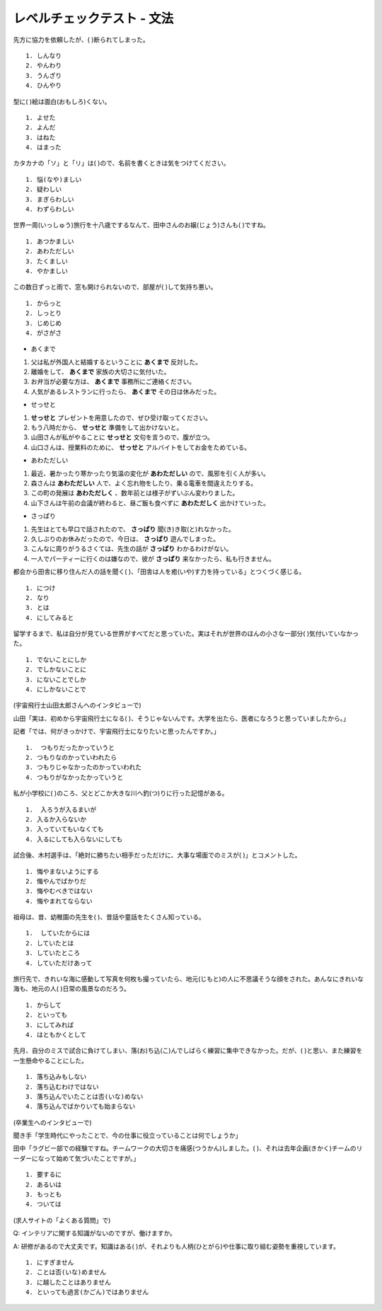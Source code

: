 レベルチェックテスト - 文法
---------------------------------------

先方に協力を依頼したが、(       )断られてしまった。

:: 

    1. しんなり　
    2. やんわり　
    3. うんざり　
    4. ひんやり

.. toggle::
    
    2.やんわり

型に(       )絵は面白(おもしろ)くない。

::

    1. よせた　
    2. よんだ　
    3. はねた　
    4. はまった

.. toggle::
    
    1.よせた　

    ::

        解説：「型にはまった」とは、「決まりきった形式や方法どおりのもので、個性や独創性がない。そのため、新鮮味に欠け、つまらない」という意味の慣用表現です。
        「よせる」は漢字では「寄せる」と書くので、「～に寄せる」は「～に近づける」という意味です。


カタカナの「ソ」と「リ」は(       )ので、名前を書くときは気をつけてください。

::

    1. 悩(なや)ましい　
    2. 疑わしい　
    3. まぎらわしい　
    4. わずらわしい

.. toggle::
    
    3.まぎらわしい　

    ::

        解説：「まぎらわしい」とは「区別が難しい様子」という意味です。
        「悩ましい」は「どうしたらいいか悩んでいる」という意味です。

世界一周(いっしゅう)旅行を十八歳でするなんて、田中さんのお嬢(じょう)さんも(       )ですね。

::

    1. あつかましい　
    2. あわただしい　
    3. たくましい　
    4. やかましい

.. toggle::

    3. たくましい　

この数日ずっと雨で、窓も開けられないので、部屋が(       )して気持ち悪い。

::
        
    1. からっと　
    2. しっとり　
    3. じめじめ　
    4. がさがさ


.. toggle::
    
    3. じめじめ　

+ あくまで

1.	父は私が外国人と結婚するということに **あくまで** 反対した。
2.	離婚をして、 **あくまで** 家族の大切さに気付いた。
3.	お弁当が必要な方は、 **あくまで** 事務所にご連絡ください。
4.	人気があるレストランに行ったら、 **あくまで** その日は休みだった。

.. toggle::
    
    1

+ せっせと

1.	**せっせと** プレゼントを用意したので、ぜひ受け取ってください。
2.	もう八時だから、 **せっせと** 準備をして出かけないと。
3.	山田さんが私がやることに **せっせと** 文句を言うので、腹が立つ。
4.	山口さんは、授業料のために、 **せっせと** アルバイトをしてお金をためている。

.. toggle::
    
    4

+ あわただしい

1.	最近、暑かったり寒かったり気温の変化が **あわただしい** ので、風邪を引く人が多い。
2.	森さんは **あわただしい** 人で、よく忘れ物をしたり、乗る電車を間違えたりする。
3.	この町の発展は **あわただしく** 、数年前とは様子がずいぶん変わりました。
4.	山下さんは午前の会議が終わると、昼ご飯も食べずに **あわただしく** 出かけていった。

.. toggle::
    
    4

+ さっぱり

1.	先生はとても早口で話されたので、 **さっぱり** 聞(き)き取(と)れなかった。
2.	久しぶりのお休みだったので、今日は、 **さっぱり** 遊んでしまった。
3.	こんなに周りがうるさくては、先生の話が **さっぱり** わかるわけがない。
4.	一人でパーティーに行くのは嫌なので、彼が **さっぱり** 来なかったら、私も行きません。

.. toggle::
    
    1


都会から田舎に移り住んだ人の話を聞く(      )、「田舎は人を癒(いや)す力を持っている」とつくづく感じる。

::
    
    1. につけ　
    2. なり　
    3. とは　
    4. にしてみると

.. toggle::
    
    1. につけ　

    ::

        解説：「Aにつけ（て）B」は「Aをすると、いつもB。」「Aのたびに、自然とB。」という意味のN2文法です。Bには自然に起こる状況や気持ちが入ります。
        例：この音楽を聞くにつけ、学生時代の楽しい日々が思い出されます。
        この問題文のニュアンスは「都会から田舎に移住した人の話を聞くたびに、『田舎は人を癒す力を持っている(田舎に住むことで、都会のストレスを忘れられる)』と納得させられる。」です。


留学するまで、私は自分が見ている世界がすべてだと思っていた。実はそれが世界のほんの小さな一部分(      )気付いていなかった。

::
    
    1. でないことにしか　
    2. でしかないことに　
    3. にないことでしか　
    4. にしかないことで

.. toggle::
    
    2. でしかないことに　

    ::

        解説：「～でしかない」は「単なる～」という意味の表現です。
        例：この作業は時間の無駄でしかないから、一刻も早くやめるべきだ。
        この問題文のニュアンスは「留学することで、自分がこれまで見ていた世界が非常に狭いもので、本来知っているべき世界のほんの一部であることに気付いた。」です。


(宇宙飛行士山田太郎さんへのインタビューで)

山田「実は、初めから宇宙飛行士になる(      )、そうじゃないんです。大学を出たら、医者になろうと思っていましたから。」

記者「では、何がきっかけで、宇宙飛行士になりたいと思ったんですか。」

::
    
    1.	つもりだったかっていうと
    2. つもりなのかっていわれたら
    3. つもりじゃなかったのかっていわれた　
    4. つもりがなかったかっていうと

.. toggle::
    
    1.	つもりだったかっていうと

    ::

        「～つもりだ」は「話し手の予定や計画」を表しますね。
        「～かというと」、砕けた言葉では「～かっていうと」は「～」に来るのが「普通形」の場合、「実はそうではない」という意味のN2文型です。
        まず前件で前提となる事実を述べ、その事実から必然的に導き出される結果を否定します。
        後件では「～ではない」「必ずしも～とは限らない」などの言い方で否定します。
        例：付き合っているからといって、二人の関係が必ずしも良いかというと、そういうわけでもない。
        この問題文のニュアンスは、「私は今宇宙飛行士ですが、昔から宇宙飛行士になろうと思っていたというわけではないんです。
        大学を出たら、医者になろうと思っていたんですよ。」です。


私が小学校に(      )のころ、父とどこか大きな川へ釣(つ)りに行った記憶がある。

::
    
    1.	入ろうが入るまいが
    2. 入るか入らないか
    3. 入っていてもいなくても
    4. 入るにしても入らないにしても

.. toggle::
    
    4. 入るにしても入らないにしても

    ::
        
        解説：「〜か〜ないかのころ」は「〜か〜ないか、はっきり覚えていないが」という意味の表現です。
        この問題文のニュアンスは「私が小学校に入る前か、入った後か、はっきりとは覚えていないが、そのころ、父とどこか大きな川へ釣りに行った記憶がある」です。

試合後、木村選手は、「絶対に勝ちたい相手だっただけに、大事な場面でのミスが(      )」とコメントした。

::
    
    1. 悔やまないようにする　
    2. 悔やんでばかりだ　
    3. 悔やむべきではない
    4. 悔やまれてならない　

.. toggle::
    
    4. 悔やまれてならない　
    
    ::

        「〜てならない」は「すごく〜だ」「自然に〜という気持ちになる」という意味を表すN2文型です。この文型は【感情】や【感覚】が発生し、自分ではその気持ちが抑えられない場合に使います。 
        例：プレゼンの時は緊張で足が震えてならなかった。
        また、「～だけに」は、「〜ので、もっと・・・だ。 / 〜ので、なおさら・・・だ。」はN2文型です。例：GWなだけに、いつも以上に道が混んでいる。
        この問題文のニュアンスは「今日の試合の相手は、絶対に勝ちたい相手だったので、自分が勝てそうな大事な場面でミスをしてしまったことが非常に悔やまれる」です。


祖母は、昔、幼稚園の先生を(      )、昔話や童話をたくさん知っている。

::
    
    1.	していたからには　
    2. していたとは　
    3. していたところ　
    4. していただけあって

.. toggle::
    
    4. していただけあって

    ::
                
        「〜だけあって」は「〜だから当然〜」「〜にふさわしい程度・能力・価値あって〜」という意味で使われるN2文型です。
        「〜だけあって」は「価値」や「能力」について【いい評価】をする時に使われます。
        また「〜だけあって」は「〜だけのことはあって」の省略形です。文末にくる場合は「〜だけある」「〜だけのことはある」を使いましょう。
        例：有名な観光地だけあって、毎日たくさんの観光客が来ている。
        →有名な観光地にふさわしく、毎日たくさんの観光客が来ている
        この問題文のニュアンスは「祖母は、昔、幼稚園の先生をしていたので、職務上当然、昔話や童話をたくさん知っている。」です。
        この問題文を理解する上での前提知識なのですが、日本の幼稚園では、先生が生徒に昔話や童話の読み聞かせを行います。

        これに対し、「～からには」は、"〜のだから、当然・・・"という意味のN3文型で、話し手の決意や判断などを言う時に使われます。
        例：この会社で働くからには、きちんと会社のルールに従わなければならない。


旅行先で、きれいな海に感動して写真を何枚も撮っていたら、地元(じもと)の人に不思議そうな顔をされた。あんなにきれいな海も、地元の人(      )日常の風景なのだろう。


::
    
    1. からして　
    2. といっても　
    3. にしてみれば　
    4. はともかくとして

.. toggle::
    
    3. にしてみれば　

    ::

        「Aにしたら・にすれば・にしてみれば・にしても」は「Aの立場で考えると、〜だろう。」という意味のN2文法です。
        例：お客様にしてみれば、うちの社内の問題はどうでもいいことです。
        この問題文のニュアンスは「自分にとっては、思わず何枚も写真を撮りたくなってしまうほどのあんなにきれいな海も、見慣れている地元の人の立場で考えると、日常の大したことはない風景なのだろう」です。

        これに対し、「AといってもB」は「Aというけれども実は、B。」という意味のN2文型です。Aという言葉から想像されるイメージと現実がずいぶん違っていることを表します。
        例：私は会社の社長といっても、うちの社員は3人だけですよ。


先月、自分のミスで試合に負けてしまい、落(お)ち込(こ)んでしばらく練習に集中できなかった。だが、(      )と思い、また練習を一生懸命やることにした。


::
    
    1. 落ち込みもしない
    2. 落ち込むわけではない
    3. 落ち込んでいたことは否(いな)めない
    4. 落ち込んでばかりいても始まらない

.. toggle::
    
    4. 落ち込んでばかりいても始まらない

(卒業生へのインタビューで)

聞き手「学生時代にやったことで、今の仕事に役立っていることは何でしょうか」

田中「ラグビー部での経験ですね。チームワークの大切さを痛感(つうかん)しました。(      )、それは去年企画(きかく)チームのリーダーになって始めて気づいたことですが。」

::
    
    1. 要するに　
    2. あるいは　
    3. もっとも　
    4. ついては

.. toggle::
    
    3. もっとも　

(求人サイトの「よくある質問」で)

Q: インテリアに関する知識がないのですが、働けますか。

A: 研修があるので大丈夫です。知識はある(      )が、それよりも人柄(ひとがら)や仕事に取り組む姿勢を重視しています。

::
    
    1. にすぎません
    2. ことは否(いな)めません　
    3. に越したことはありません
    4. といっても過言(かごん)ではありません

.. toggle::
    
    3. に越したことはありません

    ::

        「～に越したことはない」は、基本的には「〜するのが一番いい」という意味のN2文型ですが、この問題文の様に、「〜が理想的だけど、そうではなくても許容できる、仕方がない」というニュアンスで使われる場合も多いです。
        色々ある中で、常識的に考えてそれが一番良いと言いたいときに使われます。
        例：結婚するなら、ハンサムに越したことはない。
        →ハンサムは理想だけど、そうじゃなくても仕方がない。
        この問題文のニュアンスは、「インテリアに関する知識は、あるのが理想ですが、採用においてはインテリアに関する知識よりも、人柄や仕事に取り組む姿勢を重視しています。」です。
        これに対し、「～に過(す)ぎない」は、非常に低い程度、「～でしかない」という意味を表すN2文型です。取るに足らない、たいしたことはない、あまり重要ではないなどの軽視したニュアンスが含まれます。
        「ほんの」「ただ」「ただの」「たった」「単なる」など呼応することがあります。
        例：これはあくまで私一個人の意見に過ぎません。最終的にはあなた自身で判断してください。

